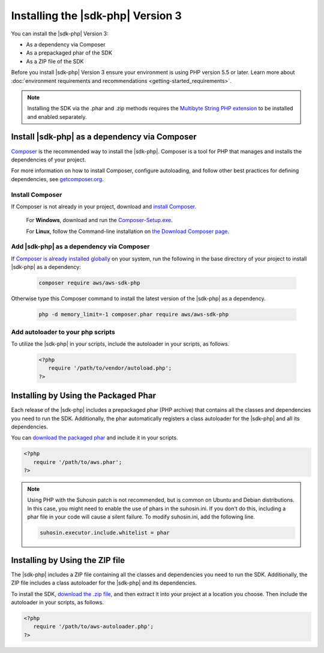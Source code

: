 .. Copyright 2010-2019 Amazon.com, Inc. or its affiliates. All Rights Reserved.

   This work is licensed under a Creative Commons Attribution-NonCommercial-ShareAlike 4.0
   International License (the "License"). You may not use this file except in compliance with the
   License. A copy of the License is located at http://creativecommons.org/licenses/by-nc-sa/4.0/.

   This file is distributed on an "AS IS" BASIS, WITHOUT WARRANTIES OR CONDITIONS OF ANY KIND,
   either express or implied. See the License for the specific language governing permissions and
   limitations under the License.

##################################
Installing the |sdk-php| Version 3
##################################

.. meta::
   :description:  Install the AWS SDK for PHP version 3. 
   :keywords: AWS SDK for PHP version 3, php for aws, install AWS SDK for PHP version 3
   
You can install the |sdk-php| Version 3:

* As a dependency via Composer
* As a prepackaged phar of the SDK
* As a ZIP file of the SDK

Before you install |sdk-php| Version 3 ensure your environment is using PHP version 5.5 or later. Learn more about :doc:`environment requirements and recommendations <getting-started_requirements>`.

.. note::

    Installing the SDK via the .phar and .zip methods requires the `Multibyte String PHP extension <https://www.php.net/manual/en/book.mbstring.php>`_ to be installed and enabled separately.

Install |sdk-php| as a dependency via Composer
==============================================

`Composer <http://getcomposer.org>`_ is the recommended way to install
the |sdk-php|. Composer is a tool for PHP that manages and installs the dependencies of your project.

For more information on how to install Composer, configure autoloading, and follow other best
practices for defining dependencies, see `getcomposer.org <http://getcomposer.org>`_.


Install Composer
----------------

If Composer is not already in your project, download and `install Composer <http://getcomposer.org/download>`_. 

   For **Windows**, download and run the `Composer-Setup.exe <https://getcomposer.org/Composer-Setup.exe>`_. 
   
   For **Linux**, follow the Command-line installation on `the Download Composer page <http://getcomposer.org/download>`_.   


Add |sdk-php| as a dependency via Composer
------------------------------------------

If `Composer is already installed globally <https://getcomposer.org/doc/00-intro.md#globally>`_ on your system, run the following in the base directory of your project to install |sdk-php| as a dependency:

   .. code-block:: php

       composer require aws/aws-sdk-php
       
     
Otherwise type this Composer command to install the latest version of the |sdk-php| as a dependency.

   .. code-block:: php

       php -d memory_limit=-1 composer.phar require aws/aws-sdk-php

Add autoloader to your php scripts
----------------------------------
       
To utilize the |sdk-php| in your scripts, include the autoloader in your scripts, as follows.

   .. code-block:: php

       <?php
          require '/path/to/vendor/autoload.php';
       ?>


Installing by Using the Packaged Phar
=====================================

Each release of the |sdk-php| includes a prepackaged phar (PHP archive) that contains all the classes
and dependencies you need to run the SDK. Additionally, the phar automatically registers a class
autoloader for the |sdk-php| and all its dependencies.

You can `download the packaged phar <http://docs.aws.amazon.com/aws-sdk-php/v3/download/aws.phar>`_
and include it in your scripts.

.. code-block:: php

    <?php
       require '/path/to/aws.phar';
    ?>


.. note::

    Using PHP with the Suhosin patch is not recommended, but is common on Ubuntu and Debian distributions.
    In this case, you might need to enable the use of phars in the suhosin.ini. If you don't do this,
    including a phar file in your code will cause a silent failure. To modify suhosin.ini, add the
    following line.

    .. code-block:: php

        suhosin.executor.include.whitelist = phar

Installing by Using the ZIP file
================================

The |sdk-php| includes a ZIP file containing all the classes and dependencies you need to run the SDK.
Additionally, the ZIP file includes a class autoloader for the |sdk-php| and its dependencies.

To install the SDK, `download the .zip file <http://docs.aws.amazon.com/aws-sdk-php/v3/download/aws.zip>`_,
and then extract it into your project at a location you choose. Then include the autoloader in your scripts, as follows.

.. code-block:: php

     <?php
        require '/path/to/aws-autoloader.php';
     ?>
